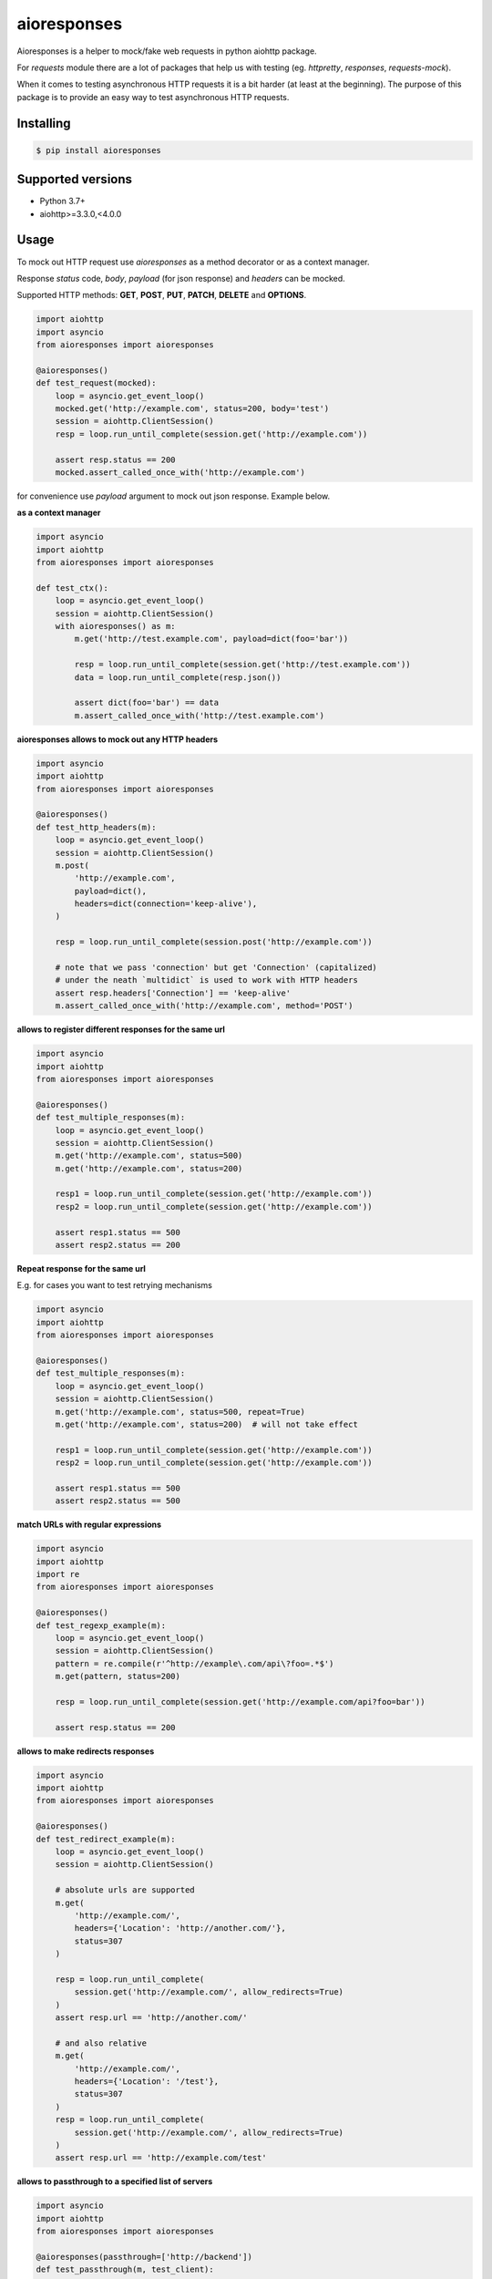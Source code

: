 ===============================
aioresponses
===============================

.. image:: https://travis-ci.org/pnuckowski/aioresponses.svg?branch=master
        :target: https://travis-ci.org/pnuckowski/aioresponses

.. image:: https://coveralls.io/repos/github/pnuckowski/aioresponses/badge.svg?branch=master
        :target: https://coveralls.io/github/pnuckowski/aioresponses?branch=master

.. image:: https://landscape.io/github/pnuckowski/aioresponses/master/landscape.svg?style=flat
        :target: https://landscape.io/github/pnuckowski/aioresponses/master
        :alt: Code Health

.. image:: https://pyup.io/repos/github/pnuckowski/aioresponses/shield.svg
        :target: https://pyup.io/repos/github/pnuckowski/aioresponses/
        :alt: Updates

.. image:: https://img.shields.io/pypi/v/aioresponses.svg
        :target: https://pypi.python.org/pypi/aioresponses

.. image:: https://readthedocs.org/projects/aioresponses/badge/?version=latest
        :target: https://aioresponses.readthedocs.io/en/latest/?badge=latest
        :alt: Documentation Status


Aioresponses is a helper to mock/fake web requests in python aiohttp package.

For *requests* module there are a lot of packages that help us with testing (eg. *httpretty*, *responses*, *requests-mock*).

When it comes to testing asynchronous HTTP requests it is a bit harder (at least at the beginning).
The purpose of this package is to provide an easy way to test asynchronous HTTP requests.

Installing
----------

.. code:: bash

    $ pip install aioresponses

Supported versions
------------------
- Python 3.7+
- aiohttp>=3.3.0,<4.0.0

Usage
--------

To mock out HTTP request use *aioresponses* as a method decorator or as a context manager.

Response *status* code, *body*, *payload* (for json response) and *headers* can be mocked.

Supported HTTP methods: **GET**, **POST**, **PUT**, **PATCH**, **DELETE** and **OPTIONS**.

.. code:: python

    import aiohttp
    import asyncio
    from aioresponses import aioresponses

    @aioresponses()
    def test_request(mocked):
        loop = asyncio.get_event_loop()
        mocked.get('http://example.com', status=200, body='test')
        session = aiohttp.ClientSession()
        resp = loop.run_until_complete(session.get('http://example.com'))

        assert resp.status == 200
        mocked.assert_called_once_with('http://example.com')


for convenience use *payload* argument to mock out json response. Example below.

**as a context manager**

.. code:: python

    import asyncio
    import aiohttp
    from aioresponses import aioresponses

    def test_ctx():
        loop = asyncio.get_event_loop()
        session = aiohttp.ClientSession()
        with aioresponses() as m:
            m.get('http://test.example.com', payload=dict(foo='bar'))

            resp = loop.run_until_complete(session.get('http://test.example.com'))
            data = loop.run_until_complete(resp.json())

            assert dict(foo='bar') == data
            m.assert_called_once_with('http://test.example.com')

**aioresponses allows to mock out any HTTP headers**

.. code:: python

    import asyncio
    import aiohttp
    from aioresponses import aioresponses

    @aioresponses()
    def test_http_headers(m):
        loop = asyncio.get_event_loop()
        session = aiohttp.ClientSession()
        m.post(
            'http://example.com',
            payload=dict(),
            headers=dict(connection='keep-alive'),
        )

        resp = loop.run_until_complete(session.post('http://example.com'))

        # note that we pass 'connection' but get 'Connection' (capitalized)
        # under the neath `multidict` is used to work with HTTP headers
        assert resp.headers['Connection'] == 'keep-alive'
        m.assert_called_once_with('http://example.com', method='POST')

**allows to register different responses for the same url**

.. code:: python

    import asyncio
    import aiohttp
    from aioresponses import aioresponses

    @aioresponses()
    def test_multiple_responses(m):
        loop = asyncio.get_event_loop()
        session = aiohttp.ClientSession()
        m.get('http://example.com', status=500)
        m.get('http://example.com', status=200)

        resp1 = loop.run_until_complete(session.get('http://example.com'))
        resp2 = loop.run_until_complete(session.get('http://example.com'))

        assert resp1.status == 500
        assert resp2.status == 200


**Repeat response for the same url**  

E.g. for cases you want to test retrying mechanisms

.. code:: python

    import asyncio
    import aiohttp
    from aioresponses import aioresponses

    @aioresponses()
    def test_multiple_responses(m):
        loop = asyncio.get_event_loop()
        session = aiohttp.ClientSession()
        m.get('http://example.com', status=500, repeat=True)
        m.get('http://example.com', status=200)  # will not take effect

        resp1 = loop.run_until_complete(session.get('http://example.com'))
        resp2 = loop.run_until_complete(session.get('http://example.com'))

        assert resp1.status == 500
        assert resp2.status == 500


**match URLs with regular expressions**

.. code:: python

    import asyncio
    import aiohttp
    import re
    from aioresponses import aioresponses

    @aioresponses()
    def test_regexp_example(m):
        loop = asyncio.get_event_loop()
        session = aiohttp.ClientSession()
        pattern = re.compile(r'^http://example\.com/api\?foo=.*$')
        m.get(pattern, status=200)

        resp = loop.run_until_complete(session.get('http://example.com/api?foo=bar'))

        assert resp.status == 200

**allows to make redirects responses**

.. code:: python

    import asyncio
    import aiohttp
    from aioresponses import aioresponses

    @aioresponses()
    def test_redirect_example(m):
        loop = asyncio.get_event_loop()
        session = aiohttp.ClientSession()

        # absolute urls are supported
        m.get(
            'http://example.com/',
            headers={'Location': 'http://another.com/'},
            status=307
        )

        resp = loop.run_until_complete(
            session.get('http://example.com/', allow_redirects=True)
        )
        assert resp.url == 'http://another.com/'

        # and also relative
        m.get(
            'http://example.com/',
            headers={'Location': '/test'},
            status=307
        )
        resp = loop.run_until_complete(
            session.get('http://example.com/', allow_redirects=True)
        )
        assert resp.url == 'http://example.com/test'

**allows to passthrough to a specified list of servers**

.. code:: python

    import asyncio
    import aiohttp
    from aioresponses import aioresponses

    @aioresponses(passthrough=['http://backend'])
    def test_passthrough(m, test_client):
        session = aiohttp.ClientSession()
        # this will actually perform a request
        resp = loop.run_until_complete(session.get('http://backend/api'))


**aioresponses allows to throw an exception**

.. code:: python

    import asyncio
    from aiohttp import ClientSession
    from aiohttp.http_exceptions import HttpProcessingError
    from aioresponses import aioresponses

    @aioresponses()
    def test_how_to_throw_an_exception(m, test_client):
        loop = asyncio.get_event_loop()
        session = ClientSession()
        m.get('http://example.com/api', exception=HttpProcessingError('test'))

        # calling
        # loop.run_until_complete(session.get('http://example.com/api'))
        # will throw an exception.


**aioresponses allows to use callbacks to provide dynamic responses**

.. code:: python

    import asyncio
    import aiohttp
    from aioresponses import CallbackResult, aioresponses

    def callback(url, **kwargs):
        return CallbackResult(status=418)

    @aioresponses()
    def test_callback(m, test_client):
        loop = asyncio.get_event_loop()
        session = ClientSession()
        m.get('http://example.com', callback=callback)

        resp = loop.run_until_complete(session.get('http://example.com'))

        assert resp.status == 418


**aioresponses can be used in a pytest fixture**

.. code:: python

    import pytest
    from aioresponses import aioresponses

    @pytest.fixture
    def mock_aioresponse():
        with aioresponses() as m:
            yield m


Features
--------
* Easy to mock out HTTP requests made by *aiohttp.ClientSession*


License
-------
* Free software: MIT license

Credits
-------

This package was created with Cookiecutter_ and the `audreyr/cookiecutter-pypackage`_ project template.

.. _Cookiecutter: https://github.com/audreyr/cookiecutter
.. _`audreyr/cookiecutter-pypackage`: https://github.com/audreyr/cookiecutter-pypackage

